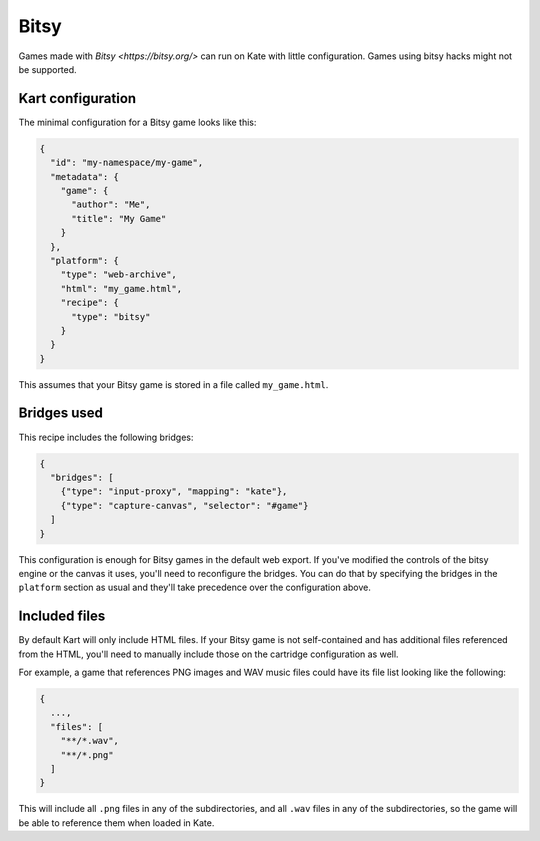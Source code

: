 Bitsy
=====

Games made with `Bitsy <https://bitsy.org/>` can run on Kate with little
configuration. Games using bitsy hacks might not be supported.


Kart configuration
------------------

The minimal configuration for a Bitsy game looks like this:

.. code-block:: json

  {
    "id": "my-namespace/my-game",
    "metadata": {
      "game": {
        "author": "Me",
        "title": "My Game"
      }
    },
    "platform": {
      "type": "web-archive",
      "html": "my_game.html",
      "recipe": {
        "type": "bitsy"
      }
    }
  }

This assumes that your Bitsy game is stored in a file called ``my_game.html``.


Bridges used
------------

This recipe includes the following bridges:

.. code-block::

  {
    "bridges": [
      {"type": "input-proxy", "mapping": "kate"},
      {"type": "capture-canvas", "selector": "#game"}
    ]
  }

This configuration is enough for Bitsy games in the default web export. If
you've modified the controls of the bitsy engine or the canvas it uses,
you'll need to reconfigure the bridges. You can do that by specifying
the bridges in the ``platform`` section as usual and they'll take
precedence over the configuration above.


Included files
--------------

By default Kart will only include HTML files. If your Bitsy game is not
self-contained and has additional files referenced from the HTML, you'll
need to manually include those on the cartridge configuration as well.

For example, a game that references PNG images and WAV music files could
have its file list looking like the following:

.. code-block::

  {
    ...,
    "files": [
      "**/*.wav",
      "**/*.png"
    ]
  }

This will include all ``.png`` files in any of the subdirectories, and
all ``.wav`` files in any of the subdirectories, so the game will be
able to reference them when loaded in Kate.


